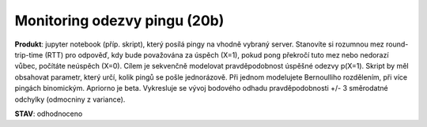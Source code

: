 Monitoring odezvy pingu (20b)
============================


**Produkt**: jupyter notebook (příp. skript), který posílá pingy na vhodně vybraný server. Stanovíte si rozumnou mez round-trip-time (RTT) pro odpověď, kdy bude považována za úspěch (X=1), pokud pong překročí tuto mez nebo nedorazí vůbec, počítáte neúspěch (X=0). Cílem je sekvenčně modelovat pravděpodobnost úspěšné odezvy p(X=1). Skript by měl obsahovat parametr, který určí, kolik pingů se pošle jednorázově. Při jednom modelujete Bernoulliho rozdělením, při více pingách binomickým. Apriorno je beta. Vykresluje se vývoj bodového odhadu pravděpodobnosti +/- 3 směrodatné odchylky (odmocniny z variance).

**STAV**: odhodnoceno
